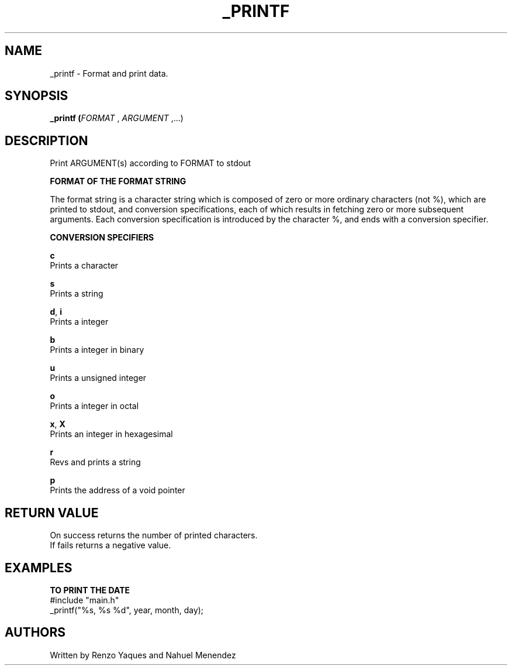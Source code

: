 .TH _PRINTF 1 2022-11-08 GNU

.SH NAME
_printf \- Format and print data.

.SH SYNOPSIS
.B _printf (\fIFORMAT\fR , \fIARGUMENT\fR ,...)

.SH DESCRIPTION
Print ARGUMENT(s) according to FORMAT to stdout

.B FORMAT OF THE FORMAT STRING

The format string is a character string which is composed
of zero or more ordinary characters (not %), which
are printed to stdout, and conversion specifications, each
of which results in fetching zero or more
subsequent arguments.  Each conversion specification is
introduced by the character %, and ends with a conversion
specifier.

.B CONVERSION SPECIFIERS

.BR c
   Prints a character

.BR s
   Prints a string

.BR d ", " i
   Prints a integer

.BR b
   Prints a integer in binary

.BR u
   Prints a unsigned integer

.BR o
   Prints a integer in octal

.BR x ", " X
   Prints an integer in hexagesimal

.BR r
   Revs and prints a string

.BR p
   Prints the address of a void pointer

.SH RETURN VALUE

   On success returns the number of printed characters.
   If fails returns a negative value.

.SH EXAMPLES

.BR TO " " PRINT " " THE " " DATE
   #include "main.h"
   _printf("%s, %s %d", year, month, day);

.SH AUTHORS
   Written by Renzo Yaques and Nahuel Menendez
